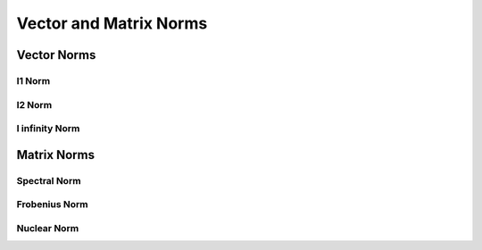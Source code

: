################################################################################
Vector and Matrix Norms
################################################################################

********************************************************************************
Vector Norms
********************************************************************************
l1 Norm
================================================================================

l2 Norm
================================================================================

l infinity Norm
================================================================================

********************************************************************************
Matrix Norms
********************************************************************************
Spectral Norm
================================================================================

Frobenius Norm
================================================================================

Nuclear Norm
================================================================================
